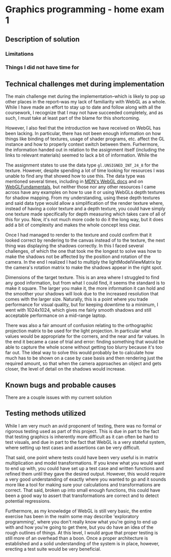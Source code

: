 * Graphics programming - home exam 1
**  Description of solution
***  Limitations
***  Things I did not have time for
**  Technical challenges met during implementation
   The main challenge met during the implementation--which is likely to pop up other places in the report--was my lack of familiarity with WebGL as a whole. While I have made an effort to stay up to date and follow along with all the coursework, I recognize that I may not have succeeded completely, and as such, I must take at least part of the blame for this shortcoming.

  However, I also feel that the introduction we have received on WebGL has been lacking. In particular, there has not been enough information on how things like binding of textures, usage of shader programs, etc. affect the GL instance and how to properly context switch between them. Furhermore, the information handed out in relation to the assignment itself (including the links to relevant materials) seemed to lack a bit of information. While the

  The assignment states to use the data type ~gl.UNSIGNED_INT_24_8~ for the texture. However, despite spending a lot of time looking for resources I was unable to find any that showed how to use this. The data type was mentioned several times, including in [[https://developer.mozilla.org/en-US/docs/Web/API/WEBGL_depth_texture][MDN's WebGL docs]] and on [[https://webgl2fundamentals.org/webgl/lessons/webgl-data-textures.html][WebGLFundamentals]], but neither those nor any other resources I came across have any examples on how to use it or using WebGLs depth textures for shadow mapping. From my understanding, using these depth textures and said data type would allow a simplification of the render texture where, instead of having a color texture and a depth texture, you could have simply one texture made specifically for depth measuring which takes care of all of this for you. Now, it's not much more code to do it the long way, but it does add a bit of complexity and makes the whole concept less clear.

  Once I had managed to render to the texture and could confirm that it looked correct by rendering to the canvas instead of to the texture, the next thing was displaying the shadows correctly. In this I faced several challenges, of which the one that took me the longest to solve was how to make the shadows not be affected by the position and rotation of the camera. In the end I realized I had to multiply the lightModelViewMatrix by the camera's rotation matrix to make the shadows appear in the right spot.

  Dimensions of the target texture. This is an area where I struggled to find any good information, but from what I could find, it seems the standard is to make it square. The larger you make it, the more information it can hold and the smoother your shadows will look due to the increased resolution that comes with the larger size. Naturally, this is a point where you trade performance for visual quality, but for keeping downtime to a minimum, I went with 1024x1024, which gives me fairly smooth shadows and still acceptable performance on a mid-range laptop.

  There was also a fair amount of confusion relating to the orthographic projection matrix to be used for the light projection. In particular what values would be appropriate for the corners, and the near and far values. In the end it became a case of trial and error: finding something that would be able to capture the whole scene without getting too blurry because it's too far out. The ideal way to solve this would probably be to calculate how much has to be shown on a case by case basis and then rendering just the required amount, so that when the camera approaches an object and gets closer, the level of detail on the shadows would increase.

**  Known bugs and probable causes
   There are a couple issues with my current solution

**  Testing methods utilized
   While I am very much an avid proponent of testing, there was no formal or rigorous testing used as part of this project. This is due in part to the fact that testing graphics is inherently more difficult as it can often be hard to test visuals, and due in part to the fact that WebGL is a very stateful system, where setting up test cases and assertions can be very difficult.

That said, one point where tests could have been very useful is in matrix multiplication and model transformations. If you knew what you would want to end up with, you could have set up a test case and written functions and refined them until they gave the desired output. However, this would require a very good understanding of exactly where you wanted to go and it sounds more like a tool for making sure your calculations and transformations are correct. That said, broken up into small enough functions, this could have been a good way to assert that transformations are correct and to detect potential regressions.

Furthermore, as my knowledge of WebGL is still very basic, the entire exercise has been in the realm some may describe 'exploratory programming', where you don't really know what you're going to end up with and how you're going to get there, but you do have an idea of the rough outlines of things. At this level, I would argue that proper testing is still more of an overhead than a boon. Once a proper architecture is established and a solid understanding of the system is in place, however, erecting a test suite would be very beneficial.